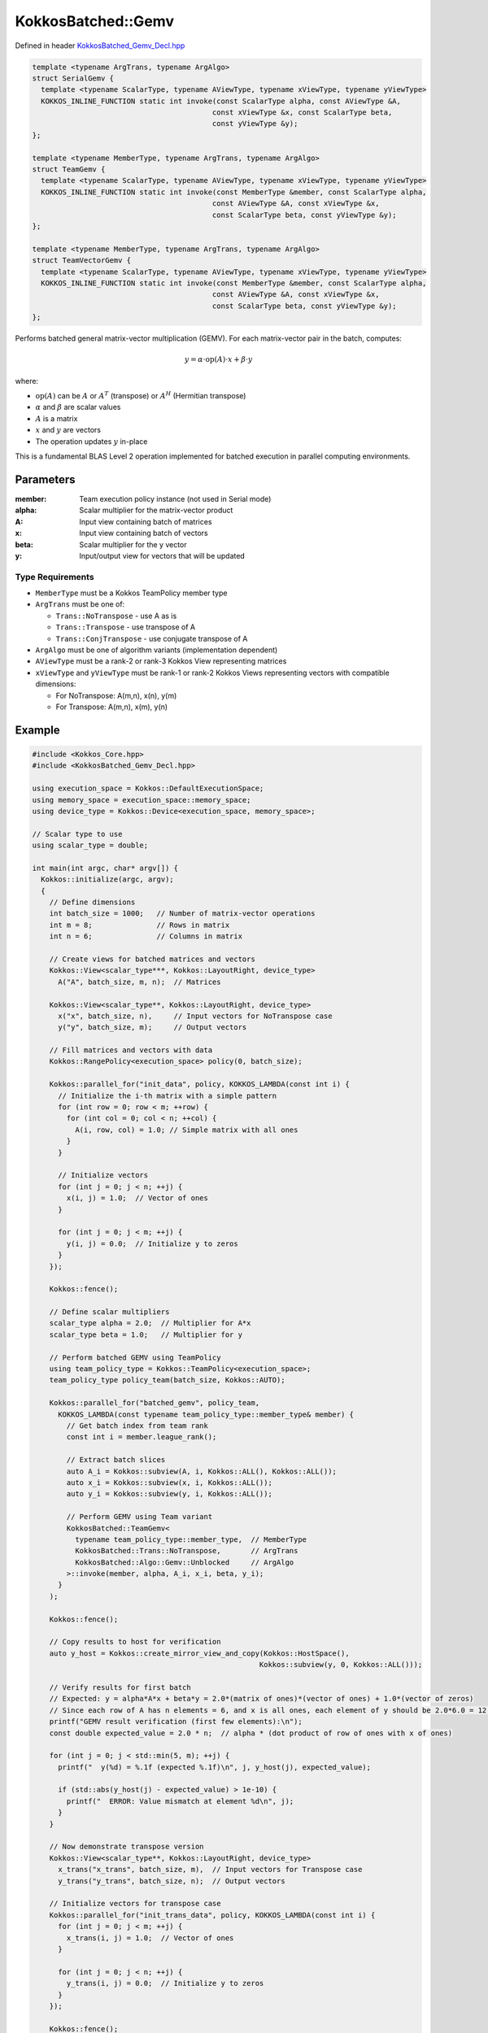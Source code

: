 KokkosBatched::Gemv
#################

Defined in header `KokkosBatched_Gemv_Decl.hpp <https://github.com/kokkos/kokkos-kernels/blob/master/batched/dense/src/KokkosBatched_Gemv_Decl.hpp>`_

.. code:: c++

    template <typename ArgTrans, typename ArgAlgo>
    struct SerialGemv {
      template <typename ScalarType, typename AViewType, typename xViewType, typename yViewType>
      KOKKOS_INLINE_FUNCTION static int invoke(const ScalarType alpha, const AViewType &A, 
                                              const xViewType &x, const ScalarType beta, 
                                              const yViewType &y);
    };

    template <typename MemberType, typename ArgTrans, typename ArgAlgo>
    struct TeamGemv {
      template <typename ScalarType, typename AViewType, typename xViewType, typename yViewType>
      KOKKOS_INLINE_FUNCTION static int invoke(const MemberType &member, const ScalarType alpha, 
                                              const AViewType &A, const xViewType &x, 
                                              const ScalarType beta, const yViewType &y);
    };

    template <typename MemberType, typename ArgTrans, typename ArgAlgo>
    struct TeamVectorGemv {
      template <typename ScalarType, typename AViewType, typename xViewType, typename yViewType>
      KOKKOS_INLINE_FUNCTION static int invoke(const MemberType &member, const ScalarType alpha, 
                                              const AViewType &A, const xViewType &x, 
                                              const ScalarType beta, const yViewType &y);
    };

Performs batched general matrix-vector multiplication (GEMV). For each matrix-vector pair in the batch, computes:

.. math::

   y = \alpha \cdot \text{op}(A) \cdot x + \beta \cdot y

where:

- :math:`\text{op}(A)` can be :math:`A` or :math:`A^T` (transpose) or :math:`A^H` (Hermitian transpose)
- :math:`\alpha` and :math:`\beta` are scalar values
- :math:`A` is a matrix
- :math:`x` and :math:`y` are vectors
- The operation updates :math:`y` in-place

This is a fundamental BLAS Level 2 operation implemented for batched execution in parallel computing environments.

Parameters
==========

:member: Team execution policy instance (not used in Serial mode)
:alpha: Scalar multiplier for the matrix-vector product
:A: Input view containing batch of matrices
:x: Input view containing batch of vectors
:beta: Scalar multiplier for the y vector
:y: Input/output view for vectors that will be updated

Type Requirements
----------------

- ``MemberType`` must be a Kokkos TeamPolicy member type
- ``ArgTrans`` must be one of:

  - ``Trans::NoTranspose`` - use A as is
  - ``Trans::Transpose`` - use transpose of A
  - ``Trans::ConjTranspose`` - use conjugate transpose of A

- ``ArgAlgo`` must be one of algorithm variants (implementation dependent)
- ``AViewType`` must be a rank-2 or rank-3 Kokkos View representing matrices
- ``xViewType`` and ``yViewType`` must be rank-1 or rank-2 Kokkos Views representing vectors with compatible dimensions:

  - For NoTranspose: A(m,n), x(n), y(m)
  - For Transpose: A(m,n), x(m), y(n)

Example
=======

.. code:: cpp

    #include <Kokkos_Core.hpp>
    #include <KokkosBatched_Gemv_Decl.hpp>

    using execution_space = Kokkos::DefaultExecutionSpace;
    using memory_space = execution_space::memory_space;
    using device_type = Kokkos::Device<execution_space, memory_space>;
    
    // Scalar type to use
    using scalar_type = double;
    
    int main(int argc, char* argv[]) {
      Kokkos::initialize(argc, argv);
      {
        // Define dimensions
        int batch_size = 1000;   // Number of matrix-vector operations
        int m = 8;               // Rows in matrix
        int n = 6;               // Columns in matrix
        
        // Create views for batched matrices and vectors
        Kokkos::View<scalar_type***, Kokkos::LayoutRight, device_type> 
          A("A", batch_size, m, n);  // Matrices
        
        Kokkos::View<scalar_type**, Kokkos::LayoutRight, device_type>
          x("x", batch_size, n),     // Input vectors for NoTranspose case
          y("y", batch_size, m);     // Output vectors
        
        // Fill matrices and vectors with data
        Kokkos::RangePolicy<execution_space> policy(0, batch_size);
        
        Kokkos::parallel_for("init_data", policy, KOKKOS_LAMBDA(const int i) {
          // Initialize the i-th matrix with a simple pattern
          for (int row = 0; row < m; ++row) {
            for (int col = 0; col < n; ++col) {
              A(i, row, col) = 1.0; // Simple matrix with all ones
            }
          }
          
          // Initialize vectors
          for (int j = 0; j < n; ++j) {
            x(i, j) = 1.0;  // Vector of ones
          }
          
          for (int j = 0; j < m; ++j) {
            y(i, j) = 0.0;  // Initialize y to zeros
          }
        });
        
        Kokkos::fence();
        
        // Define scalar multipliers
        scalar_type alpha = 2.0;  // Multiplier for A*x
        scalar_type beta = 1.0;   // Multiplier for y
        
        // Perform batched GEMV using TeamPolicy
        using team_policy_type = Kokkos::TeamPolicy<execution_space>;
        team_policy_type policy_team(batch_size, Kokkos::AUTO);
        
        Kokkos::parallel_for("batched_gemv", policy_team, 
          KOKKOS_LAMBDA(const typename team_policy_type::member_type& member) {
            // Get batch index from team rank
            const int i = member.league_rank();
            
            // Extract batch slices
            auto A_i = Kokkos::subview(A, i, Kokkos::ALL(), Kokkos::ALL());
            auto x_i = Kokkos::subview(x, i, Kokkos::ALL());
            auto y_i = Kokkos::subview(y, i, Kokkos::ALL());
            
            // Perform GEMV using Team variant
            KokkosBatched::TeamGemv<
              typename team_policy_type::member_type,  // MemberType
              KokkosBatched::Trans::NoTranspose,       // ArgTrans
              KokkosBatched::Algo::Gemv::Unblocked     // ArgAlgo
            >::invoke(member, alpha, A_i, x_i, beta, y_i);
          }
        );
        
        Kokkos::fence();
        
        // Copy results to host for verification
        auto y_host = Kokkos::create_mirror_view_and_copy(Kokkos::HostSpace(), 
                                                         Kokkos::subview(y, 0, Kokkos::ALL()));
        
        // Verify results for first batch
        // Expected: y = alpha*A*x + beta*y = 2.0*(matrix of ones)*(vector of ones) + 1.0*(vector of zeros)
        // Since each row of A has n elements = 6, and x is all ones, each element of y should be 2.0*6.0 = 12.0
        printf("GEMV result verification (first few elements):\n");
        const double expected_value = 2.0 * n;  // alpha * (dot product of row of ones with x of ones)
        
        for (int j = 0; j < std::min(5, m); ++j) {
          printf("  y(%d) = %.1f (expected %.1f)\n", j, y_host(j), expected_value);
          
          if (std::abs(y_host(j) - expected_value) > 1e-10) {
            printf("  ERROR: Value mismatch at element %d\n", j);
          }
        }
        
        // Now demonstrate transpose version
        Kokkos::View<scalar_type**, Kokkos::LayoutRight, device_type>
          x_trans("x_trans", batch_size, m),  // Input vectors for Transpose case
          y_trans("y_trans", batch_size, n);  // Output vectors
        
        // Initialize vectors for transpose case
        Kokkos::parallel_for("init_trans_data", policy, KOKKOS_LAMBDA(const int i) {
          for (int j = 0; j < m; ++j) {
            x_trans(i, j) = 1.0;  // Vector of ones
          }
          
          for (int j = 0; j < n; ++j) {
            y_trans(i, j) = 0.0;  // Initialize y to zeros
          }
        });
        
        Kokkos::fence();
        
        // Perform batched transpose GEMV (A^T * x)
        Kokkos::parallel_for("batched_gemv_trans", policy_team, 
          KOKKOS_LAMBDA(const typename team_policy_type::member_type& member) {
            // Get batch index from team rank
            const int i = member.league_rank();
            
            // Extract batch slices
            auto A_i = Kokkos::subview(A, i, Kokkos::ALL(), Kokkos::ALL());
            auto x_i = Kokkos::subview(x_trans, i, Kokkos::ALL());
            auto y_i = Kokkos::subview(y_trans, i, Kokkos::ALL());
            
            // Perform transpose GEMV using Team variant
            KokkosBatched::TeamGemv<
              typename team_policy_type::member_type,  // MemberType
              KokkosBatched::Trans::Transpose,         // ArgTrans
              KokkosBatched::Algo::Gemv::Unblocked     // ArgAlgo
            >::invoke(member, alpha, A_i, x_i, beta, y_i);
          }
        );
        
        Kokkos::fence();
        
        // Copy transpose results to host for verification
        auto y_trans_host = Kokkos::create_mirror_view_and_copy(Kokkos::HostSpace(), 
                                                              Kokkos::subview(y_trans, 0, Kokkos::ALL()));
        
        // Verify transpose results for first batch
        // Expected: y = alpha*A^T*x + beta*y = 2.0*(transpose of ones matrix)*(vector of ones) + 1.0*(vector of zeros)
        // Since each column of A has m elements = 8, and x is all ones, each element of y should be 2.0*8.0 = 16.0
        printf("\nTranspose GEMV result verification (first few elements):\n");
        const double expected_trans_value = 2.0 * m;  // alpha * (dot product of column of ones with x of ones)
        
        for (int j = 0; j < std::min(5, n); ++j) {
          printf("  y_trans(%d) = %.1f (expected %.1f)\n", j, y_trans_host(j), expected_trans_value);
          
          if (std::abs(y_trans_host(j) - expected_trans_value) > 1e-10) {
            printf("  ERROR: Value mismatch at element %d\n", j);
          }
        }
      }
      Kokkos::finalize();
      return 0;
    }
